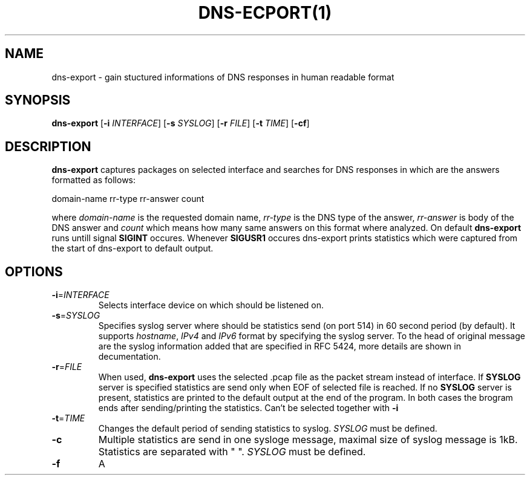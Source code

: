 .TH DNS-ECPORT(1)
.SH NAME
dns-export \- gain stuctured informations of DNS responses in human readable format
.SH SYNOPSIS
.B dns-export
[\fB\-i\fR \fIINTERFACE\fR]
[\fB\-s\fR \fISYSLOG\fR]
[\fB\-r\fR \fIFILE\fR]
[\fB\-t\fR \fITIME\fR]
[\fB\-cf\fR]
.SH DESCRIPTION
.B dns-export
captures packages on selected interface and searches for DNS responses in which are the answers formatted as follows:
.LP
domain-name rr-type rr-answer count
.LP
where \fIdomain-name\fR is the requested domain name, \fIrr-type\fR is the DNS type of the answer, \fIrr-answer\fR is body of the DNS answer and \fIcount\fR which means how many same answers on this format where analyzed. On default
.B dns-export
runs untill signal \fBSIGINT\fR occures. Whenever \fBSIGUSR1\fR occures dns-export prints statistics which were captured from the start of dns-export to default output.
.SH OPTIONS
.TP
.BR \-i = \fIINTERFACE\fR
Selects interface device on which should be listened on.
.TP
.BR \-s = \fISYSLOG\fR
Specifies syslog server where should be statistics send (on port 514) in 60 second period (by default). It supports \fIhostname\fR, \fIIPv4\fR and \fIIPv6\fR format by specifying the syslog server. To the head of original message are the syslog information added that are specified in RFC 5424, more details are shown in decumentation.
.TP
.BR \-r = \fIFILE\fR
When used, \fBdns-export\fR uses the selected .pcap file as the packet stream instead of interface. If \fBSYSLOG\fR server is specified statistics are send only when EOF of selected file is reached. If no \fBSYSLOG\fR server is present, statistics are printed to the default output at the end of the program. In both cases the brogram ends after sending/printing the statistics. Can't be selected together with \fB-i\fR   
.TP
.BR \-t = \fITIME\fR
Changes the default period of sending statistics to syslog. 
\fISYSLOG\fR must be defined.
.TP
.BR \-c
Multiple statistics are send in one sysloge message, maximal size of syslog message is 1kB. Statistics are separated with " ".
\fISYSLOG\fR must be defined.
.TP
.BR \-f
A     
